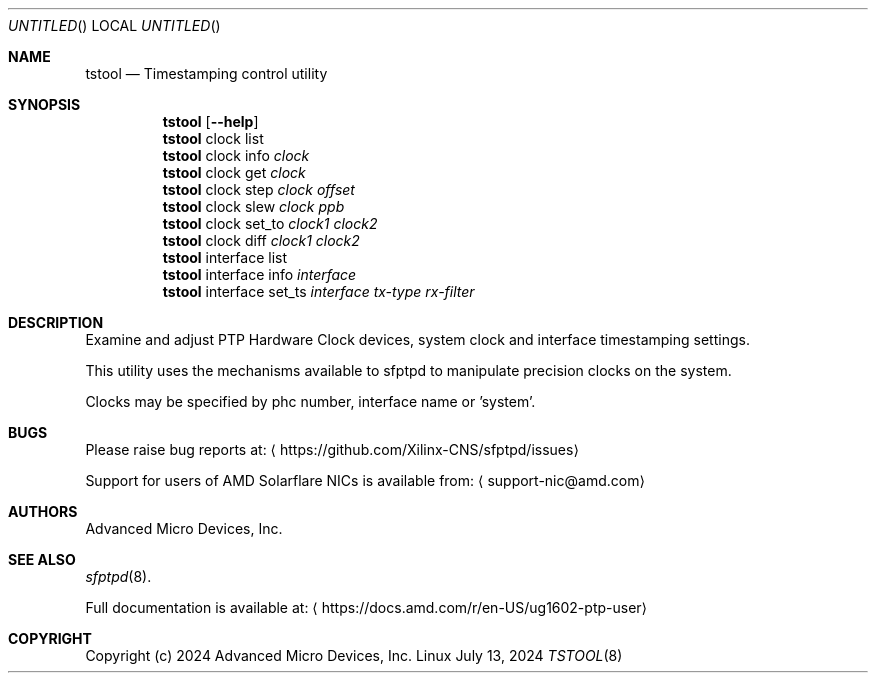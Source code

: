 .Dd July 13, 2024
.Os Linux
.Dt TSTOOL 8 SMM
.Sh NAME
.Nm tstool
.Nd Timestamping control utility
.Sh SYNOPSIS
.Nm
.Op Fl -help
.Nm
clock list
.Nm
clock info
.Ar clock
.Nm
clock get
.Ar clock
.Nm
clock step
.Ar clock
.Ar offset
.Nm
clock slew
.Ar clock
.Ar ppb
.Nm
clock set_to
.Ar clock1
.Ar clock2
.Nm
clock diff
.Ar clock1
.Ar clock2
.Nm
interface list
.Nm
interface info
.Ar interface
.Nm
interface set_ts
.Ar interface
.Ar tx-type
.Ar rx-filter
.Sh DESCRIPTION
Examine and adjust PTP Hardware Clock devices, system clock and interface timestamping settings.
.Pp
This utility uses the mechanisms available to sfptpd to manipulate precision clocks on the system.
.Pp
Clocks may be specified by phc number, interface name or 'system'.
.Sh BUGS
Please raise bug reports at:
.Aq https://github.com/Xilinx-CNS/sfptpd/issues
.Pp
Support for users of AMD Solarflare NICs is available from:
.Aq support-nic@amd.com
.Sh AUTHORS
Advanced Micro Devices, Inc.
.Sh SEE ALSO
.Xr sfptpd 8 .
.Pp
Full documentation is available at:
.Aq https://docs.amd.com/r/en-US/ug1602-ptp-user
.Sh COPYRIGHT
Copyright (c) 2024 Advanced Micro Devices, Inc.
